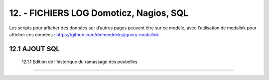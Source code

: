 12. - FICHIERS LOG Domoticz, Nagios, SQL
----------------------------------------

Les scripts pour afficher des données sur d’autres pages peuvent être sur ce modèle, avec l’utilisation de modalink pour afficher ces données : https://github.com/dmhendricks/jquery-modallink

12.1 AJOUT SQL
^^^^^^^^^^^^^^
 12.1.1 Edition de l’historique du ramassage des poubelles
==========================================================

